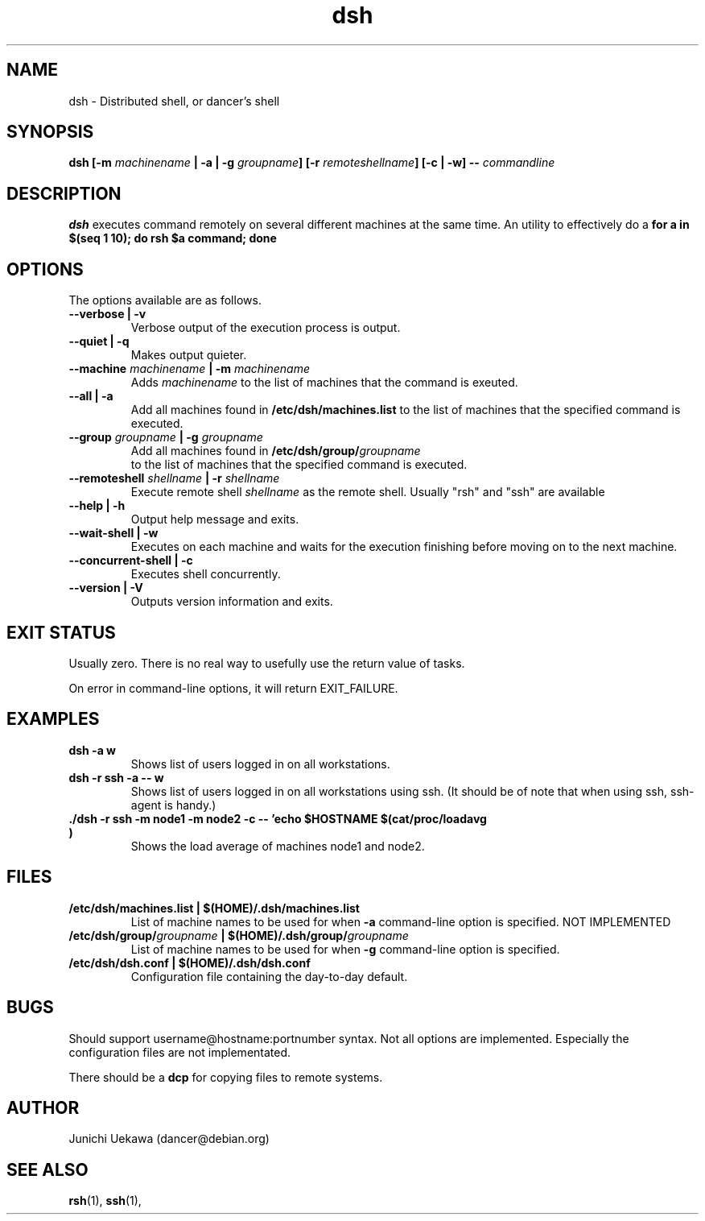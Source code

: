 .TH "dsh" 1 "2001 May 13" "Debian-Beowulf/Dancer" "Dancer Tools reference"
.SH NAME
dsh \- Distributed shell, or dancer's shell
.SH SYNOPSIS
.BI "dsh [-m " "machinename" " | -a | -g " "groupname" "] [-r " \
"remoteshellname" "] [-c | -w] -- " "commandline"
.SH DESCRIPTION
.B dsh
executes command remotely on several different machines at the same
time. An utility to effectively do a
.B "for a in $(seq 1 10); do rsh $a command; done"
.SH OPTIONS
The options available are as follows.
.TP
.B "--verbose | -v" 
Verbose output of the execution process is output.
.PP
.TP
.B "--quiet | -q"
Makes output quieter.
.PP
.TP
.BI "--machine " machinename " | -m " machinename
Adds 
.I machinename 
to the list of machines that the command is exeuted.
.PP
.TP
.BI "--all | -a " 
Add all machines found in 
.B /etc/dsh/machines.list
to the list of machines that the specified command is executed.
.PP
.TP
.BI "--group " "groupname" " | -g " "groupname "
Add all machines found in 
.BI /etc/dsh/group/ groupname
 to the list of machines that the specified command is executed.
.PP
.TP
.BI "--remoteshell " "shellname " "| -r " "shellname "
Execute remote shell 
.I shellname
as the remote shell. Usually "rsh" and "ssh" are available
.PP
.TP
.BI "--help | -h "
Output help message and exits.
.PP
.TP
.BI "--wait-shell | -w " 
Executes on each machine and waits for the execution finishing before
moving on to the next machine.
.PP
.TP
.BI "--concurrent-shell | -c "
Executes shell concurrently.
.PP
.TP
.BI "--version | -V "
Outputs version information and exits.
.PP
.SH "EXIT STATUS"
Usually zero. There is no real way to usefully use the return value of
tasks.

On error in command-line options, it will return EXIT_FAILURE.
.SH "EXAMPLES"
.TP
.B "dsh -a w "
Shows list of users logged in on all workstations.
.PP
.TP
.B "dsh -r ssh -a -- w "
Shows list of users logged in on all workstations using ssh. (It
should be of note that when using ssh, ssh-agent is handy.)
.PP
.TP
.B "./dsh -r ssh -m node1 -m node2 -c -- 'echo $HOSTNAME $(cat/proc/loadavg )"
Shows the load average of machines node1 and node2.
.PP
.SH "FILES"
.TP
.B "/etc/dsh/machines.list | $(HOME)/.dsh/machines.list"
List of machine names to be used for when 
.B -a
command-line option is specified.
NOT IMPLEMENTED
.PP
.TP
.BI "/etc/dsh/group/" "groupname" " | $(HOME)/.dsh/group/" "groupname" 
List of machine names to be used for when 
.B "-g" 
command-line option is specified.
.PP
.TP
.B "/etc/dsh/dsh.conf | $(HOME)/.dsh/dsh.conf "
Configuration file containing the day-to-day default.
.PP
.SH "BUGS"
Should support username@hostname:portnumber syntax.
Not all options are implemented. Especially the configuration files
are not implementated.

There should be a 
.B "dcp"
for copying files to remote systems.
.SH "AUTHOR"
Junichi Uekawa (dancer@debian.org)
.SH "SEE ALSO"
.BR "rsh" "(1), " "ssh" "(1), "
